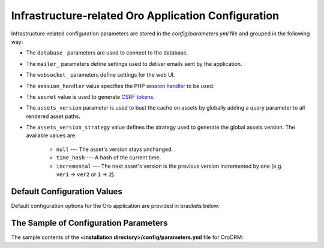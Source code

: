.. _installation--parameters-yml-description:

Infrastructure-related Oro Application Configuration
~~~~~~~~~~~~~~~~~~~~~~~~~~~~~~~~~~~~~~~~~~~~~~~~~~~~

Infrastructure-related configuration parameters are stored in the *config/parameters.yml* file and grouped in the following way:

* The ``database_`` parameters are used to connect to the database.
* The ``mailer_`` parameters define settings used to deliver emails sent by the application.
* The ``websocket_`` parameters define settings for the web UI.
* The ``session_handler`` value specifies the PHP `session handler`_ to be used.
* The ``secret`` value is used to generate `CSRF tokens`_.
* The ``assets_version`` parameter is used to bust the cache on assets by globally adding a query parameter to all rendered asset paths.
* The ``assets_version_strategy`` value defines the strategy used to generate the global assets version. The available values are:

     * ``null`` --- The asset's version stays unchanged.

     * ``time_hash`` --- A hash of the current time.

     * ``incremental`` --- The next asset's version is the previous version incremented by one (e.g. ``ver1`` -> ``ver2`` or ``1`` -> ``2``).

.. _`session handler`: http://symfony.com/doc/current/components/http_foundation/session_configuration.html#save-handlers

.. _`translations`: http://symfony.com/doc/current/components/translation/introduction.html

.. _`CSRF tokens`: http://symfony.com/doc/current/cookbook/security/csrf_in_login_form.html

.. _book-installation-github-clone-configuration-params--default:

Default Configuration Values
^^^^^^^^^^^^^^^^^^^^^^^^^^^^

Default configuration options for the Oro application are provided in brackets below:

      .. code-block:: text
          :linenos:

            database_driver (pdo_mysql):
            database_host (127.0.0.1):
            database_port (null):
            database_name (oro_crm):
            database_user (root):
            database_password (null):
            mailer_transport (smtp):
            mailer_host (127.0.0.1):
            mailer_port (null):
            mailer_encryption (null):
            mailer_user (null):
            mailer_password (null):
            websocket_bind_address (0.0.0.0):
            websocket_bind_port (8080):
            websocket_frontend_host ('*'):
            websocket_frontend_port (8080):
            websocket_backend_host ('*'):
            websocket_backend_port (8080):
            session_handler (session.handler.native_file):
            secret (ThisTokenIsNotSoSecretChangeIt):
            installed (null):
            assets_version (null):
            assets_version_strategy: time_hash

The Sample of Configuration Parameters
^^^^^^^^^^^^^^^^^^^^^^^^^^^^^^^^^^^^^^

The sample contents of the **<installation directory>/config/parameters.yml** file for OroCRM:

.. code-block:: none
   :linenos:

       parameters:
          database_driver:        pdo_mysql
          database_host:          154.122.122.154
          database_port:          3606
          database_name:          oro_database
          database_user:          oro_database_user
          database_password:      oro_database_password

          mailer_transport:       mail
          mailer_host:            155.122.122.155
          mailer_port:            22
          mailer_encryption:      TLS
          mailer_user:            oro_mail_user
          mailer_password:        oro_mail_password

          # WebSocket server config
          websocket_bind_address:  "0.0.0.0"  # The host IP the socket server will bind to
          websocket_bind_port:     8080       # The port the socket server will listen on
          websocket_frontend_host: "*"        # Websocket host the browser will connect to
          websocket_frontend_port: 8080       # Websocket port the browser will connect to
          websocket_backend_host:  "*"        # Websocket host the application server will connect to
          websocket_backend_port:  8080       # Websocket port the application server will connect to

          # search engine configuration
          search_engine_name:       orm
          search_engine_host:       156.122.122.156
          search_engine_port:       ~
          search_engine_index_prefix: oro_search
          search_engine_username:   oro_search_user
          search_engine_password:   oro_search_password
          search_engine_ssl_verification: ~
          search_engine_ssl_cert: ~
          search_engine_ssl_cert_password: ~
          search_engine_ssl_key: ~
          search_engine_ssl_key_password: ~

          # website search engine configuration
          website_search_engine_index_prefix: oro_website_search

          # Used to hide backend under specified prefix, should be started with "/", for instance "/admin"
          web_backend_prefix:         '/admin'

          session_handler:        session.handler.native_file

          secret:                 ThisTokenIsNotSoSecretChangeIt
          installed:              ~
          assets_version:         ~
          assets_version_strategy: time_hash # A strategy should be used to generate the global assets version, can be:
                 # null        - the assets version stays unchanged
                 # time_hash   - a hash of the current time
                # incremental - the next assets version is the previous version is incremented by one (e.g. 'ver1' -> 'ver2' or '1' -> '2')
          enterprise_licence: ~
          message_queue_transport: 'dbal'
          message_queue_transport_config: ~

